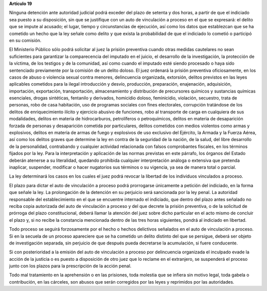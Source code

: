 **Artículo 19**

Ninguna detención ante autoridad judicial podrá exceder del plazo de
setenta y dos horas, a partir de que el indiciado sea puesto a su
disposición, sin que se justifique con un auto de vinculación a proceso
en el que se expresará: el delito que se impute al acusado; el lugar,
tiempo y circunstancias de ejecución, así como los datos que establezcan
que se ha cometido un hecho que la ley señale como delito y que exista
la probabilidad de que el indiciado lo cometió o participó en su
comisión.

El Ministerio Público sólo podrá solicitar al juez la prisión preventiva
cuando otras medidas cautelares no sean suficientes para garantizar la
comparecencia del imputado en el juicio, el desarrollo de la
investigación, la protección de la víctima, de los testigos y de la
comunidad, así como cuando el imputado esté siendo procesado o haya sido
sentenciado previamente por la comisión de un delito doloso. El juez
ordenará la prisión preventiva oficiosamente, en los casos de abuso o
violencia sexual contra menores, delincuencia organizada, extorsión,
delitos previstos en las leyes aplicables cometidos para la ilegal
introducción y desvío, producción, preparación, enajenación,
adquisición, importación, exportación, transportación, almacenamiento y
distribución de precursores químicos y sustancias químicas esenciales,
drogas sintéticas, fentanilo y derivados, homicidio doloso, feminicidio,
violación, secuestro, trata de personas, robo de casa habitación, uso de
programas sociales con fines electorales, corrupción tratándose de los
delitos de enriquecimiento ilícito y ejercicio abusivo de funciones,
robo al transporte de carga en cualquiera de sus modalidades, delitos en
materia de hidrocarburos, petrolíferos o petroquímicos, delitos en
materia de desaparición forzada de personas y desaparición cometida por
particulares, delitos cometidos con medios violentos como armas y
explosivos, delitos en materia de armas de fuego y explosivos de uso
exclusivo del Ejército, la Armada y la Fuerza Aérea, así como los
delitos graves que determine la ley en contra de la seguridad de la
nación, de la salud, del libre desarrollo de la personalidad,
contrabando y cualquier actividad relacionada con falsos comprobantes
fiscales, en los términos fijados por la ley. Para la interpretación y
aplicación de las normas previstas en este párrafo, los órganos del
Estado deberán atenerse a su literalidad, quedando prohibida cualquier
interpretación análoga o extensiva que pretenda inaplicar, suspender,
modificar o hacer nugatorios sus términos o su vigencia, ya sea de
manera total o parcial.

La ley determinará los casos en los cuales el juez podrá revocar la
libertad de los individuos vinculados a proceso.

El plazo para dictar el auto de vinculación a proceso podrá prorrogarse
únicamente a petición del indiciado, en la forma que señale la ley. La
prolongación de la detención en su perjuicio será sancionada por la ley
penal. La autoridad responsable del establecimiento en el que se
encuentre internado el indiciado, que dentro del plazo antes señalado no
reciba copia autorizada del auto de vinculación a proceso y del que
decrete la prisión preventiva, o de la solicitud de prórroga del plazo
constitucional, deberá llamar la atención del juez sobre dicho
particular en el acto mismo de concluir el plazo y, si no recibe la
constancia mencionada dentro de las tres horas siguientes, pondrá al
indiciado en libertad.

Todo proceso se seguirá forzosamente por el hecho o hechos delictivos
señalados en el auto de vinculación a proceso. Si en la secuela de un
proceso apareciere que se ha cometido un delito distinto del que se
persigue, deberá ser objeto de investigación separada, sin perjuicio de
que después pueda decretarse la acumulación, si fuere conducente.

Si con posterioridad a la emisión del auto de vinculación a proceso por
delincuencia organizada el inculpado evade la acción de la justicia o es
puesto a disposición de otro juez que lo reclame en el extranjero, se
suspenderá el proceso junto con los plazos para la prescripción de la
acción penal.

Todo mal tratamiento en la aprehensión o en las prisiones, toda molestia
que se infiera sin motivo legal, toda gabela o contribución, en las
cárceles, son abusos que serán corregidos por las leyes y reprimidos por
las autoridades.
